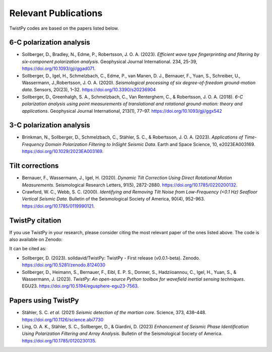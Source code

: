 Relevant Publications
=====================

TwistPy codes are based on the papers listed below.

6-C polarization analysis
-------------------------
- Sollberger, D., Bradley, N., Edme, P., Robertsson, J. O. A. (2023). *Efficient
  wave type fingerprinting and filtering by six-component polarization analysis*. Geophysical Journal International. 234, 25-39, https://doi.org/10.1093/gji/ggad071.
- Sollberger, D., Igel, H., Schmelzbach, C., Edme, P., van Manen, D. J., Bernauer, F., Yuan, S., Schreiber, U.,
  Wassermann, J.,Robertsson, J. O. A. (2020).
  *Seismological processing of six degree-of-freedom ground-motion data*. Sensors, 20(23), 1–32.
  https://doi.org/10.3390/s20236904
- Sollberger, D., Greenhalgh, S. A., Schmelzbach, C., Van Renterghem, C., & Robertsson, J. O. A. (2018).
  *6-C polarization analysis using point measurements of translational and rotational ground-motion: theory and
  applications*. Geophysical Journal International, 213(1), 77–97.  https://doi.org/10.1093/gji/ggx542

3-C polarization analysis
-------------------------
- Brinkman, N., Sollberger, D., Schmelzbach, C., Stähler, S. C., & Robertsson, J. O. A. (2023).
  *Applications of Time-Frequency Domain Polarization Filtering to InSight Seismic Data*. Earth and Space Science, 10, e2023EA003169. https://doi.org/10.1029/2023EA003169.

Tilt corrections
----------------
- Bernauer, F., Wassermann, J., Igel, H. (2020). *Dynamic Tilt Correction Using Direct Rotational Motion Measurements*.
  Seismological Research Letters, 91(5), 2872-2880. https://doi.org/10.1785/0220200132.
- Crawford, W. C., Webb, S. C. (2000). *Identifying and Removing Tilt Noise from Low-Frequency (<0.1 Hz) Seafloor
  Vertical Seismic Data*. Bulletin of the Seismological Society of America, 90(4), 952-963. https://doi.org/10.1785/0119990121.

TwistPy citation
----------------
If you use TwistPy in your research, please consider citing the most relevant paper of the ones listed above. The code is also available on Zenodo:

.. image:: https://zenodo.org/badge/DOI/10.5281/zenodo.8124030.svg
  :target: https://doi.org/10.5281/zenodo.8124030

It can be cited as:

- Sollberger, D. (2023). solldavid/TwistPy: TwistPy - First release (v0.0.1-beta). Zenodo. https://doi.org/10.5281/zenodo.8124030
- Sollberger, D., Heimann, S., Bernauer, F., Eibl, E. P. S., Donner, S., Hadziioannou, C., Igel, H., Yuan, S., & Wassermann, J. (2023). *TwistPy: An open-source Python toolbox for wavefield inertial sensing techniques*. EGU23. https://doi.org/10.5194/egusphere-egu23-7563.

Papers using TwistPy
---------------------
- Stähler, S. C. *et al.* (2021) *Seismic detection of the martian core*. Science, 373, 438–448. https://doi.org/10.1126/science.abi7730
- Ling, O. A. K., Stähler, S. C., Sollberger, D., & Giardini, D. (2023) *Enhancement of Seismic Phase Identification Using Polarization Filtering and Array Analysis*. Bulletin of the Seismological Society of America. https://doi.org/10.1785/0120230135.
